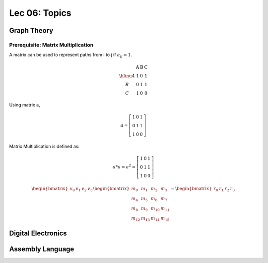 Lec 06: Topics
==============

Graph Theory
------------

Prerequisite: Matrix Multiplication
___________________________________

A matrix can be used to represent paths from i to j if :math:`a_{ij} = 1`.

.. math::

    \begin{array}{c|lcr}
      & \text{A} & \text{B} & \text{C} \\
    \hline
    A & 1 & 0 & 1 \\
    B & 0 & 1 & 1 \\
    C & 1 & 0 & 0
    \end{array}
..

Using matrix a,

.. math::

    a = \left[\begin{array}{lcr}
    1 & 0 & 1 \\
    0 & 1 & 1 \\
    1 & 0 & 0
    \end{array}\right]
..

Matrix Multiplication is defined as:

.. math::

    a * a = a^2 = \left[\begin{array}{lcr}
    1 & 0 & 1 \\
    0 & 1 & 1 \\
    1 & 0 & 0
    \end{array}\right]
..

.. math::

    \begin{bmatrix}
    v_{0} & v_{1} & v_{2} & v_{3}
    \end{bmatrix} 
    \begin{bmatrix}
    m_{0} & m_{1} & m_{2} & m_{3} \\
    m_{4} & m_{5} & m_{6} & m_{7} \\
    m_{8} & m_{9} & m_{10} & m_{11} \\
    m_{12} & m_{13} & m_{14} & m_{15}
    \end{bmatrix} =
    \begin{bmatrix}
    r_{0} & r_{1} & r_{2} & r_{3}
    \end{bmatrix}
..

Digital Electronics
-------------------

Assembly Language
-----------------
